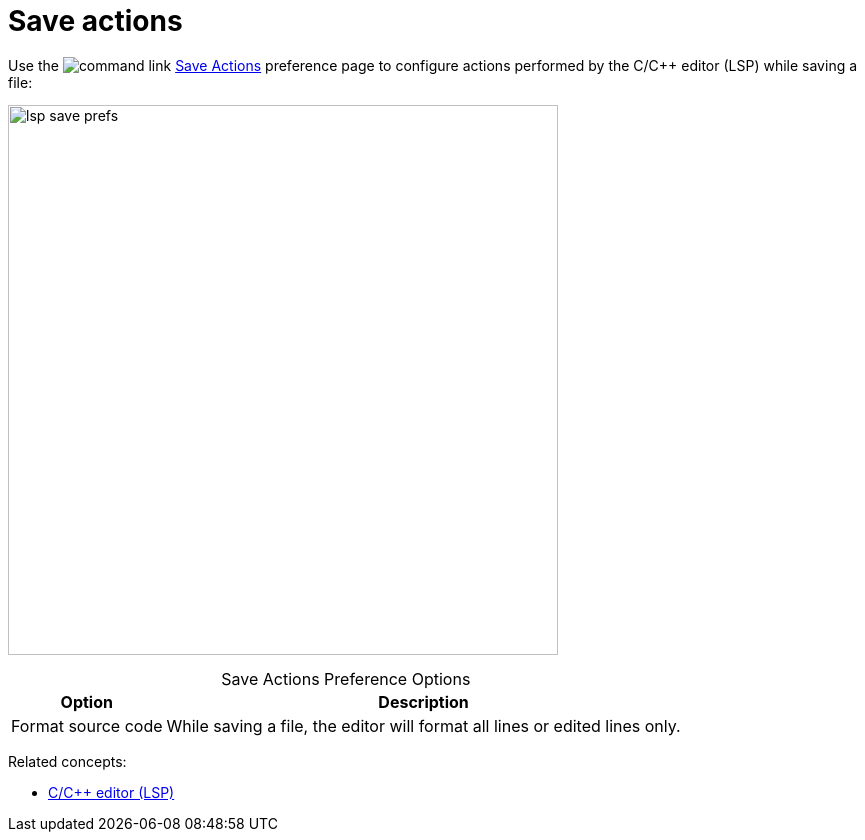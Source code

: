 ////
Copyright (c) 2024 John Dallaway and others
This program and the accompanying materials
are made available under the terms of the Eclipse Public License 2.0
which accompanies this distribution, and is available at
https://www.eclipse.org/legal/epl-2.0/

SPDX-License-Identifier: EPL-2.0

Contributors:
    John Dallaway - initial content (#963)
////

// support image rendering and table of contents within GitHub
ifdef::env-github[]
:imagesdir: ../../images
:toc:
:toc-placement!:
endif::[]

= Save actions

Use the image:command_link.png[] link:javascript:executeCommand('org.eclipse.ui.window.preferences(preferencePageId=org.eclipse.cdt.lsp.editor.SaveActionsPreferencePage)')[Save Actions] preference page to configure actions performed by the C/{cpp} editor (LSP) while saving a file:

image:lsp_save_prefs.png[width=550]

.Save Actions Preference Options
:!table-caption:
[%autowidth]
[options="header"]
|===
|Option              |Description
|Format source code  |While saving a file, the editor will format all lines or edited lines only.
|===

Related concepts:

* link:lsp_cpp_editor.html[C/C++ editor (LSP)]
